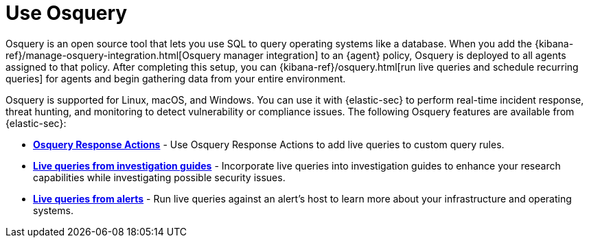 [[use-osquery]]
= Use Osquery

Osquery is an open source tool that lets you use SQL to query operating systems like a database. When you add the {kibana-ref}/manage-osquery-integration.html[Osquery manager integration] to an {agent} policy, Osquery is deployed to all agents assigned to that policy. After completing this setup, you can {kibana-ref}/osquery.html[run live queries and schedule recurring queries] for agents and begin gathering data from your entire environment.

Osquery is supported for Linux, macOS, and Windows. You can use it with {elastic-sec} to perform real-time incident response, threat hunting, and monitoring to detect vulnerability or compliance issues. The following Osquery features are available from {elastic-sec}:

* *<<osquery-response-action,Osquery Response Actions>>* - Use Osquery Response Actions to add live queries to custom query rules.
* *<<invest-guide-run-osquery,Live queries from investigation guides>>* - Incorporate live queries into investigation guides to enhance your research capabilities while investigating possible security issues.
* *<<alerts-run-osquery,Live queries from alerts>>* - Run live queries against an alert's host to learn more about your infrastructure and operating systems.
